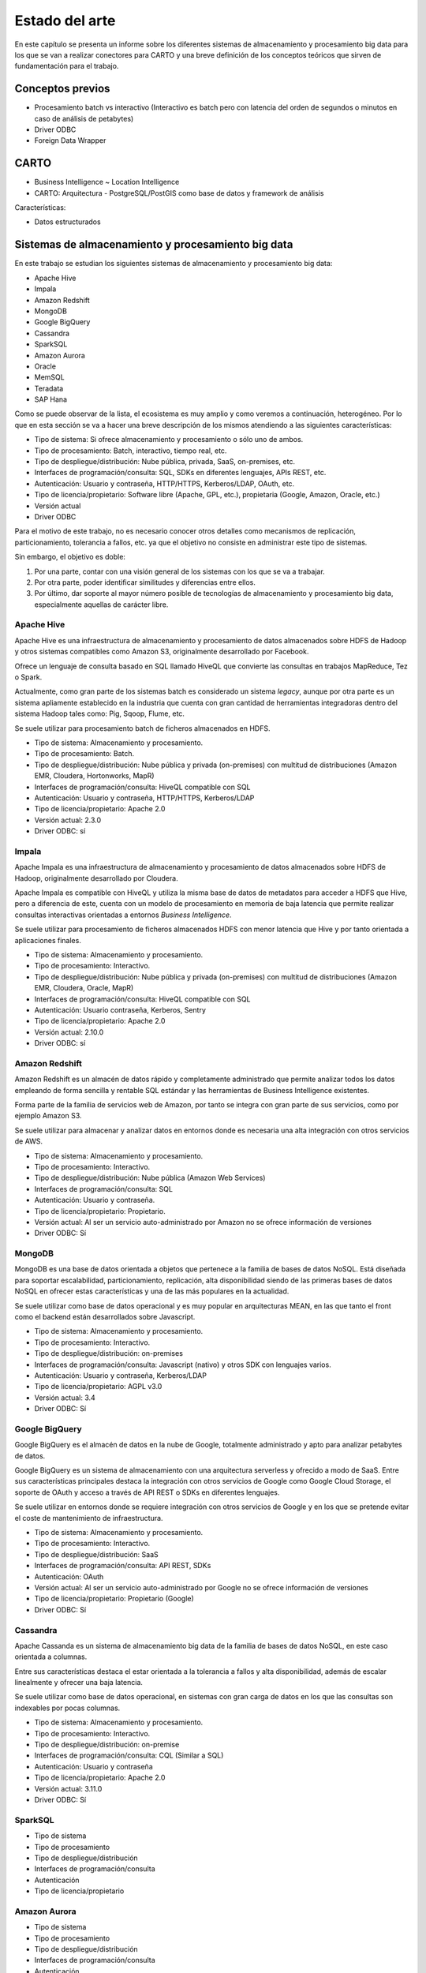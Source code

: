 .. _estado-del-arte:

Estado del arte
===============

En este capítulo se presenta un informe sobre los diferentes sistemas de almacenamiento y procesamiento big data para los que se van a realizar conectores para CARTO y una breve definición de los conceptos teóricos que sirven de fundamentación para el trabajo.

Conceptos previos
-----------------

- Procesamiento batch vs interactivo (Interactivo es batch pero con latencia del orden de segundos o minutos en caso de análisis de petabytes)
- Driver ODBC
- Foreign Data Wrapper

CARTO
-----

- Business Intelligence ~ Location Intelligence
- CARTO: Arquitectura
  - PostgreSQL/PostGIS como base de datos y framework de análisis 

Características:

- Datos estructurados


Sistemas de almacenamiento y procesamiento big data
---------------------------------------------------

En este trabajo se estudian los siguientes sistemas de almacenamiento y procesamiento big data:

- Apache Hive
- Impala
- Amazon Redshift
- MongoDB
- Google BigQuery

- Cassandra
- SparkSQL

- Amazon Aurora
- Oracle

- MemSQL
- Teradata
- SAP Hana

Como se puede observar de la lista, el ecosistema es muy amplio y como veremos a continuación, heterogéneo. Por lo que en esta sección se va a hacer una breve descripción de los mismos atendiendo a las siguientes características:

- Tipo de sistema: Si ofrece almacenamiento y procesamiento o sólo uno de ambos.
- Tipo de procesamiento: Batch, interactivo, tiempo real, etc.
- Tipo de despliegue/distribución: Nube pública, privada, SaaS, on-premises, etc.
- Interfaces de programación/consulta: SQL, SDKs en diferentes lenguajes, APIs REST, etc.
- Autenticación: Usuario y contraseña, HTTP/HTTPS, Kerberos/LDAP, OAuth, etc.
- Tipo de licencia/propietario: Software libre (Apache, GPL, etc.), propietaria (Google, Amazon, Oracle, etc.)
- Versión actual
- Driver ODBC

Para el motivo de este trabajo, no es necesario conocer otros detalles como mecanismos de replicación, particionamiento, tolerancia a fallos, etc. ya que el objetivo no consiste en administrar este tipo de sistemas.

Sin embargo, el objetivo es doble:

1. Por una parte, contar con una visión general de los sistemas con los que se va a trabajar.
2. Por otra parte, poder identificar similitudes y diferencias entre ellos.
3. Por último, dar soporte al mayor número posible de tecnologías de almacenamiento y procesamiento big data, especialmente aquellas de carácter libre.

Apache Hive
^^^^^^^^^^^

Apache Hive es una infraestructura de almacenamiento y procesamiento de datos almacenados sobre HDFS de Hadoop y otros sistemas compatibles como Amazon S3, originalmente desarrollado por Facebook.

Ofrece un lenguaje de consulta basado en SQL llamado HiveQL que convierte las consultas en trabajos MapReduce, Tez o Spark.

Actualmente, como gran parte de los sistemas batch es considerado un sistema *legacy*, aunque por otra parte es un sistema apliamente establecido en la industria que cuenta con gran cantidad de herramientas integradoras dentro del sistema Hadoop tales como: Pig, Sqoop, Flume, etc.

Se suele utilizar para procesamiento batch de ficheros almacenados en HDFS.

- Tipo de sistema: Almacenamiento y procesamiento.
- Tipo de procesamiento: Batch.
- Tipo de despliegue/distribución: Nube pública y privada (on-premises) con multitud de distribuciones (Amazon EMR, Cloudera, Hortonworks, MapR)
- Interfaces de programación/consulta: HiveQL compatible con SQL
- Autenticación: Usuario y contraseña, HTTP/HTTPS, Kerberos/LDAP
- Tipo de licencia/propietario: Apache 2.0
- Versión actual: 2.3.0
- Driver ODBC: sí

Impala
^^^^^^

Apache Impala es una infraestructura de almacenamiento y procesamiento de datos almacenados sobre HDFS de Hadoop, originalmente desarrollado por Cloudera.

Apache Impala es compatible con HiveQL y utiliza la misma base de datos de metadatos para acceder a HDFS que Hive, pero a diferencia de este, cuenta con un modelo de procesamiento en memoria de baja latencia que permite realizar consultas interactivas orientadas a entornos *Business Intelligence*.

Se suele utilizar para procesamiento de ficheros almacenados HDFS con menor latencia que Hive y por tanto orientada a aplicaciones finales.

- Tipo de sistema: Almacenamiento y procesamiento.
- Tipo de procesamiento: Interactivo.
- Tipo de despliegue/distribución: Nube pública y privada (on-premises) con multitud de distribuciones (Amazon EMR, Cloudera, Oracle, MapR)
- Interfaces de programación/consulta: HiveQL compatible con SQL
- Autenticación: Usuario contraseña, Kerberos, Sentry
- Tipo de licencia/propietario: Apache 2.0
- Versión actual: 2.10.0
- Driver ODBC: sí


Amazon Redshift
^^^^^^^^^^^^^^^

Amazon Redshift es un almacén de datos rápido y completamente administrado que permite analizar todos los datos empleando de forma sencilla y rentable SQL estándar y las herramientas de Business Intelligence existentes.

Forma parte de la familia de servicios web de Amazon, por tanto se integra con gran parte de sus servicios, como por ejemplo Amazon S3.

Se suele utilizar para almacenar y analizar datos en entornos donde es necesaria una alta integración con otros servicios de AWS.

- Tipo de sistema: Almacenamiento y procesamiento.
- Tipo de procesamiento: Interactivo.
- Tipo de despliegue/distribución: Nube pública (Amazon Web Services)
- Interfaces de programación/consulta: SQL
- Autenticación: Usuario y contraseña.
- Tipo de licencia/propietario: Propietario.
- Versión actual: Al ser un servicio auto-administrado por Amazon no se ofrece información de versiones
- Driver ODBC: Sí

MongoDB
^^^^^^^

MongoDB es una base de datos orientada a objetos que pertenece a la familia de bases de datos NoSQL. Está diseñada para soportar escalabilidad, particionamiento, replicación, alta disponibilidad siendo de las primeras bases de datos NoSQL en ofrecer estas características y una de las más populares en la actualidad.

Se suele utilizar como base de datos operacional y es muy popular en arquitecturas MEAN, en las que tanto el front como el backend están desarrollados sobre Javascript.

- Tipo de sistema: Almacenamiento y procesamiento.
- Tipo de procesamiento: Interactivo.
- Tipo de despliegue/distribución: on-premises
- Interfaces de programación/consulta: Javascript (nativo) y otros SDK con lenguajes varios.
- Autenticación: Usuario y contraseña, Kerberos/LDAP
- Tipo de licencia/propietario: AGPL v3.0
- Versión actual: 3.4
- Driver ODBC: Sí

Google BigQuery
^^^^^^^^^^^^^^^

Google BigQuery es el almacén de datos en la nube de Google, totalmente administrado y apto para analizar petabytes de datos.

Google BigQuery es un sistema de almacenamiento con una arquitectura serverless y ofrecido a modo de SaaS. Entre sus características principales destaca la integración con otros servicios de Google como Google Cloud Storage, el soporte de OAuth y acceso a través de API REST o SDKs en diferentes lenguajes.

Se suele utilizar en entornos donde se requiere integración con otros servicios de Google y en los que se pretende evitar el coste de mantenimiento de infraestructura.

- Tipo de sistema: Almacenamiento y procesamiento.
- Tipo de procesamiento: Interactivo.
- Tipo de despliegue/distribución: SaaS
- Interfaces de programación/consulta: API REST, SDKs
- Autenticación: OAuth
- Versión actual: Al ser un servicio auto-administrado por Google no se ofrece información de versiones
- Tipo de licencia/propietario: Propietario (Google)
- Driver ODBC: Sí

Cassandra
^^^^^^^^^

Apache Cassanda es un sistema de almacenamiento big data de la familia de bases de datos NoSQL, en este caso orientada a columnas.

Entre sus características destaca el estar orientada a la tolerancia a fallos y alta disponibilidad, además de escalar linealmente y ofrecer una baja latencia.

Se suele utilizar como base de datos operacional, en sistemas con gran carga de datos en los que las consultas son indexables por pocas columnas.

- Tipo de sistema: Almacenamiento y procesamiento.
- Tipo de procesamiento: Interactivo.
- Tipo de despliegue/distribución: on-premise
- Interfaces de programación/consulta: CQL (Similar a SQL)
- Autenticación: Usuario y contraseña
- Tipo de licencia/propietario: Apache 2.0
- Versión actual: 3.11.0
- Driver ODBC: Sí

SparkSQL
^^^^^^^^

- Tipo de sistema
- Tipo de procesamiento
- Tipo de despliegue/distribución
- Interfaces de programación/consulta
- Autenticación
- Tipo de licencia/propietario

Amazon Aurora
^^^^^^^^^^^^^

- Tipo de sistema
- Tipo de procesamiento
- Tipo de despliegue/distribución
- Interfaces de programación/consulta
- Autenticación
- Tipo de licencia/propietario

Oracle
^^^^^^

- Tipo de sistema
- Tipo de procesamiento
- Tipo de despliegue/distribución
- Interfaces de programación/consulta
- Autenticación
- Tipo de licencia/propietario


Tabla resumen
-------------

- Sistemas de almacenamiento y procesamiento distribuido
    - Hadoop
      - HDFS
      - SQL: Hive, Impala
      - Sobre Hive hablar de todas las distribuciones (AWS, Cloudera, Horton, MapR)
    - NoSQL
      - Cassandra
      - MongoDB
    - Spark
      - SQL
    - Otros: 
      - Elastic Search/Solr
      - BigQuery
      - Redshift
      - Oracle